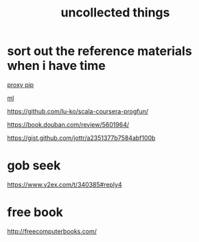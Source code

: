 #+TITLE: uncollected things
#+HTML_HEAD: <link rel="stylesheet" href="http://markwh1te.github.io/org.css" type="text/css" >

* sort out the reference materials when i have time

[[https://doomzhou.github.io/coder/2015/03/09/Python-Requests-socks-proxy.html][proxy pip]]

[[https://github.com/warmheartli/ChatBotCourse][ml]]

https://github.com/lu-ko/scala-coursera-progfun/

https://book.douban.com/review/5601964/

https://gist.github.com/jottr/a2351377b7584abf100b

* gob seek
https://www.v2ex.com/t/340385#reply4
* free book
http://freecomputerbooks.com/

